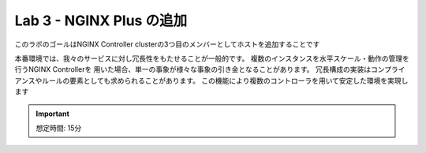 Lab 3 - NGINX Plus の追加
############################################

このラボのゴールはNGINX Controller clusterの3つ目のメンバーとしてホストを追加することです

本番環境では、我々のサービスに対し冗長性をもたせることが一般的です。
複数のインスタンスを水平スケール・動作の管理を行うNGINX Controllerを
用いた場合、単一の事象が様々な事象の引き金となることがあります。
冗長構成の実装はコンプライアンスやルールの要素としても求められることがあります。
この機能により複数のコントローラを用いて安定した環境を実現します

.. IMPORTANT::
    想定時間: 15分
